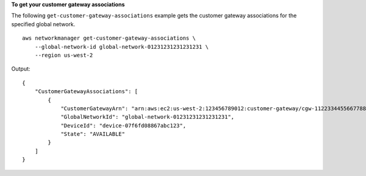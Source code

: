 **To get your customer gateway associations**

The following ``get-customer-gateway-associations`` example gets the customer gateway associations for the specified global network. ::

    aws networkmanager get-customer-gateway-associations \
        --global-network-id global-network-01231231231231231 \
        --region us-west-2

Output::

    {
        "CustomerGatewayAssociations": [
            {
                "CustomerGatewayArn": "arn:aws:ec2:us-west-2:123456789012:customer-gateway/cgw-11223344556677889",
                "GlobalNetworkId": "global-network-01231231231231231",
                "DeviceId": "device-07f6fd08867abc123",
                "State": "AVAILABLE"
            }
        ]
    }
